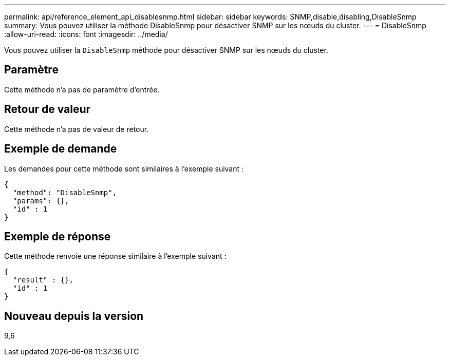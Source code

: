 ---
permalink: api/reference_element_api_disablesnmp.html 
sidebar: sidebar 
keywords: SNMP,disable,disabling,DisableSnmp 
summary: Vous pouvez utiliser la méthode DisableSnmp pour désactiver SNMP sur les nœuds du cluster. 
---
= DisableSnmp
:allow-uri-read: 
:icons: font
:imagesdir: ../media/


[role="lead"]
Vous pouvez utiliser la `DisableSnmp` méthode pour désactiver SNMP sur les nœuds du cluster.



== Paramètre

Cette méthode n'a pas de paramètre d'entrée.



== Retour de valeur

Cette méthode n'a pas de valeur de retour.



== Exemple de demande

Les demandes pour cette méthode sont similaires à l'exemple suivant :

[listing]
----
{
  "method": "DisableSnmp",
  "params": {},
  "id" : 1
}
----


== Exemple de réponse

Cette méthode renvoie une réponse similaire à l'exemple suivant :

[listing]
----
{
  "result" : {},
  "id" : 1
}
----


== Nouveau depuis la version

9,6
